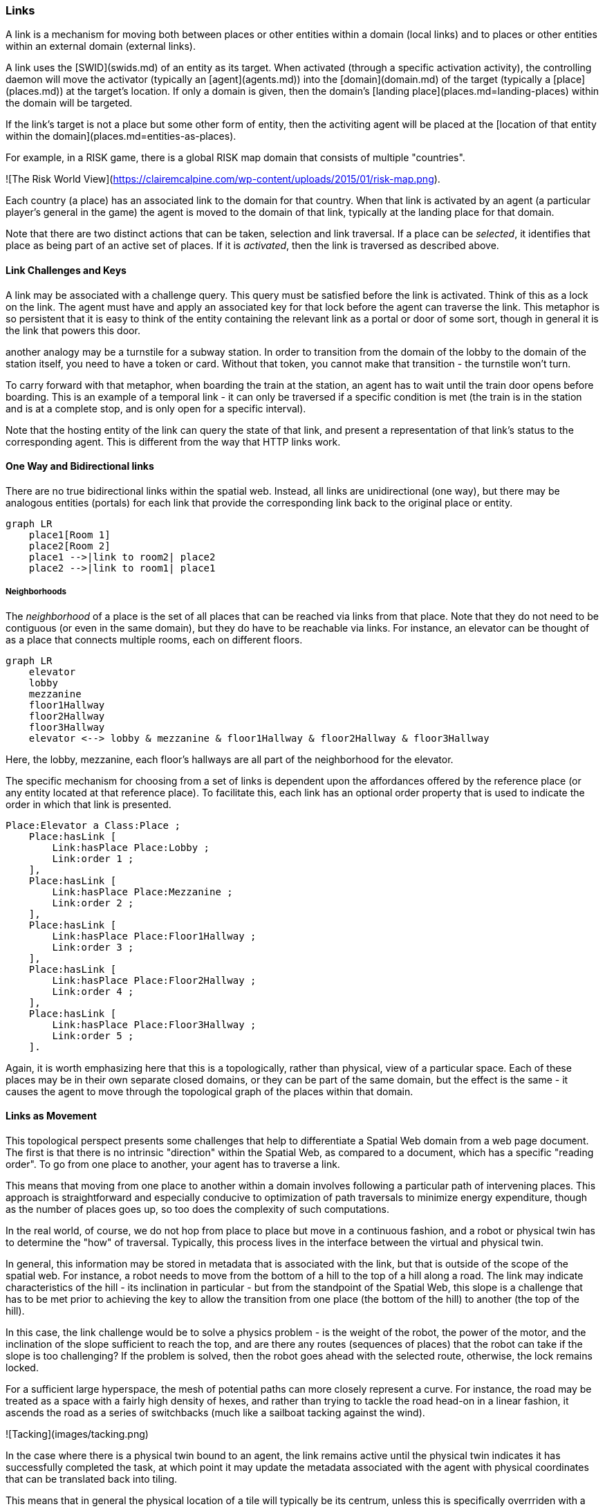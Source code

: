 === Links

A link is a mechanism for moving both between places or other entities within a domain (local links) and to places or other entities within an external domain (external links).

A link uses the [SWID](swids.md) of an entity as its target. When activated (through a specific activation activity), the controlling daemon will move the activator (typically an [agent](agents.md)) into the [domain](domain.md) of the target (typically a [place](places.md)) at the target's location. If only a domain is given, then the domain's [landing place](places.md=landing-places) within the domain will be targeted.

If the link's target is not a place but some other form of entity, then the activiting agent will be placed at the [location of that entity within the domain](places.md=entities-as-places).


[example]
====
For example, in a RISK game, there is a global RISK map domain that consists of multiple "countries".

![The Risk World View](https://clairemcalpine.com/wp-content/uploads/2015/01/risk-map.png).

Each country (a place) has an associated link to the domain for that country. When that link is activated by an agent (a particular player's general in the game) the agent is moved to the domain of that link, typically at the landing place for that domain.

Note that there are two distinct actions that can be taken, selection and link traversal. If a place can be __selected__, it identifies that place as being part of an active set of places. If it is __activated__, then the link is traversed as described above.
====

==== Link Challenges and Keys

A link may be associated with a challenge query. This query must be satisfied before the link is activated. Think of this as a lock on the link. The agent must have and apply an associated key for that lock before the agent can traverse the link. This metaphor is so persistent that it is easy to think of the entity containing the relevant link as a portal or door of some sort, though in general it is the link that powers this door.

another analogy may be a turnstile for a subway station. In order to transition from the domain of the lobby to the domain of the station itself, you need to have a token or card. Without that token, you cannot make that transition - the turnstile won't turn.

To carry forward with that metaphor, when boarding the train at the station, an agent has to wait until the train door opens before boarding. This is an example of a temporal link - it can only be traversed if a specific condition is met (the train is in the station and is at a complete stop, and is only open for a specific interval).

Note that the hosting entity of the link can query the state of that link, and present a representation of that link's status to the corresponding agent. This is different from the way that HTTP links work.

==== One Way and Bidirectional links

There are no true bidirectional links within the spatial web. Instead, all links are unidirectional (one way), but there may be analogous entities (portals) for each link that provide the corresponding link back to the original place or entity.

```mermaid
graph LR
    place1[Room 1]
    place2[Room 2]
    place1 -->|link to room2| place2
    place2 -->|link to room1| place1
```

===== Neighborhoods

The __neighborhood__ of a place is the set of all places that can be reached via links from that place. Note that they do not need to be contiguous (or even in the same domain), but they do have to be reachable via links. For instance, an elevator can be thought of as a place that connects multiple rooms, each on different floors.

```mermaid
graph LR
    elevator
    lobby
    mezzanine
    floor1Hallway
    floor2Hallway
    floor3Hallway
    elevator <--> lobby & mezzanine & floor1Hallway & floor2Hallway & floor3Hallway
```

Here, the lobby, mezzanine, each floor's hallways are all part of the neighborhood for the elevator.

The specific mechanism for choosing from a set of links is dependent upon the affordances offered by the reference place (or any entity located at that reference place). To facilitate this, each link has an optional order property that is used to indicate the order in which that link is presented.

```
Place:Elevator a Class:Place ;
    Place:hasLink [
        Link:hasPlace Place:Lobby ;
        Link:order 1 ;
    ],
    Place:hasLink [
        Link:hasPlace Place:Mezzanine ;
        Link:order 2 ;
    ],
    Place:hasLink [
        Link:hasPlace Place:Floor1Hallway ;
        Link:order 3 ;
    ],
    Place:hasLink [
        Link:hasPlace Place:Floor2Hallway ;
        Link:order 4 ;
    ],
    Place:hasLink [
        Link:hasPlace Place:Floor3Hallway ;
        Link:order 5 ;
    ].
```

Again, it is worth emphasizing here that this is a topologically, rather than physical, view of a particular space. Each of these places may be in their own separate closed domains, or they can be part of the same domain, but the effect is the same - it causes the agent to move through the topological graph of the places within that domain.

==== Links as Movement

This topological perspect presents some challenges that help to differentiate a Spatial Web domain from a web page document. The first is that there is no intrinsic "direction" within the Spatial Web, as compared to a document, which has a specific "reading order". To go from one place to another, your agent has to traverse a link.

This means that moving from one place to another within a domain involves following a particular path of intervening places. This approach is straightforward and especially conducive to optimization of path traversals to minimize energy expenditure, though as the number of places goes up, so too does the complexity of such computations.

In the real world, of course, we do not hop from place to place but move in a continuous fashion, and a robot or physical twin has to determine the "how" of traversal. Typically, this process lives in the interface between the virtual and physical twin.

In general, this information may be stored in metadata that is associated with the link, but that is outside of the scope of the spatial web. For instance, a robot needs to move from the bottom of a hill to the top of a hill along a road. The link may indicate characteristics of the hill - its inclination in particular - but from the standpoint of the Spatial Web, this slope is a challenge that has to be met prior to achieving the key to allow the transition from one place (the bottom of the hill) to another (the top of the hill).

In this case, the link challenge would be to solve a physics problem - is the weight of the robot, the power of the motor, and the inclination of the slope sufficient to reach the top, and are there any routes (sequences of places) that the robot can take if the slope is too challenging? If the problem is solved, then the robot goes ahead with the selected route, otherwise, the lock remains locked.

For a sufficient large hyperspace, the mesh of potential paths can more closely represent a curve. For instance, the road may be treated as a space with a fairly high density of hexes, and rather than trying to tackle the road head-on in a linear fashion, it ascends the road as a series of switchbacks (much like a sailboat tacking against the wind).

![Tacking](images/tacking.png)

In the case where there is a physical twin bound to an agent, the link remains active until the physical twin indicates it has successfully completed the task, at which point it may update the metadata associated with the agent with physical coordinates that can be translated back into tiling.

This means that in general the physical location of a tile will typically be its centrum, unless this is specifically overrriden with a centrum property.

This analogy, by the way, also corresponds with non-Hilbert spaces, such as heat/pressure state regimes. In this case, the tiles represent specific regimes of behavior for the system, as the agent (or token) moves from one such state to the next. In the real world, these transitions are usually analog and may be subtle, but modeling these as a state diagram can be useful:
```mermaid
---
config:
   layout: elk
---
graph LR
   perovskite[Perovskite]
   ice[Ice]
   liquidWater[Liquid Water]
   steam[Steam]
   plasma[Plasma]
   perovskite <--> ice <-->liquidWater <--> steam <--> plasma
   ice <--> steam
```
The agent's position across the hyperspace of places indicates what state the agent is in, where the agent can be seen as a marker for the current state.

==== Specialized Link Properties

A link can be set to be *__inactive__* and/or *__hidden__*. It's also possible to have *__nested links__*.

===== Inactive Links
An inactive link is visible, but can't be activated. Inactive links may serve the purpose of being descriptive (in a way similar to an inactive option in a select control in HTML works) or may be a divider.

===== Hidden Links

__Hidden Links__ are links that cause their containing entity to be invisible until a specific condition is met in the environment (such as the agent finding a magic scroll or having a certain power level).

===== Nexted Links

__Nested Links__ are links that point to other links. These are frequently used in menus, but they can also be used for things like double key authentication.

==== Programmatic Links

Ordinarily a link changes the location of the activating agent to a target SWID. Howevever, if a link does not have a target but does have an activity, then the activity is initiated once the initiating conditions are met, with the agent being passed as an argument.

This is a mechanism by which activation of a link may introduce a change in the agent. For instance, dringing a magic potion (activating the link of that potion, may make the agent "stronger" in game terms ... or may turn them into a frog.

Such a programmatic link also passes the linking entity. This can, for instance, inactivate the link once the potion is consumed, or make it hidden and inactive (which means that it can be removed from the domain).

==== Links and Spatial Web Nodes

Links are one of the few actions that can cross spacial web node boundaries. A SWID is a pointer to both a given entity or domain and its hosting corresponing SW Node. Activating the link initiates a sequence of steps:

* Negotiate a challenge that checks to make sure that the agent can be moved.
* Identify if the agent has a corresponding swid on the new system. If not, create one.
* Copy the metadata for that agent in the graph of the new server.
* Attach the agent to the indicated place within the new domain.
* Notify the current server that the agent has been successfully replaced.
* Deactivate the agent on the current node (not remove, just deactivate) if the transfer was successful, otherwise send a note to the actor of the current agent that the link failed.

This is more complex than moving within a given node because the latter simply requires changing pointers.

